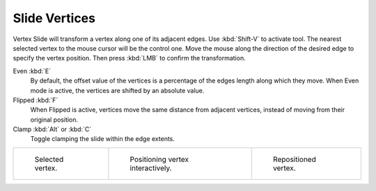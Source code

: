.. _bpy.ops.transform.vert_slide:
.. _tool-mesh-vertex-slide:

**************
Slide Vertices
**************

.. reference::

   :Mode:      Edit Mode
   :Menu:      :menuselection:`Vertex --> Slide Vertices`
   :Shortcut:  :kbd:`Shift-V`

Vertex Slide will transform a vertex along one of its adjacent edges.
Use :kbd:`Shift-V` to activate tool.
The nearest selected vertex to the mouse cursor will be the control one.
Move the mouse along the direction of the desired edge to specify the vertex position.
Then press :kbd:`LMB` to confirm the transformation.

Even :kbd:`E`
   By default, the offset value of the vertices is a percentage of the edges length along which they move.
   When Even mode is active, the vertices are shifted by an absolute value.
Flipped :kbd:`F`
   When Flipped is active, vertices move the same distance from adjacent vertices,
   instead of moving from their original position.
Clamp :kbd:`Alt` or :kbd:`C`
   Toggle clamping the slide within the edge extents.

.. list-table::

   * - .. figure:: /images/modeling_meshes_editing_vertex_slide-vertices_example-1.png
          :width: 200px

          Selected vertex.

     - .. figure:: /images/modeling_meshes_editing_vertex_slide-vertices_example-2.png
          :width: 200px

          Positioning vertex interactively.

     - .. figure:: /images/modeling_meshes_editing_vertex_slide-vertices_example-3.png
          :width: 200px

          Repositioned vertex.
